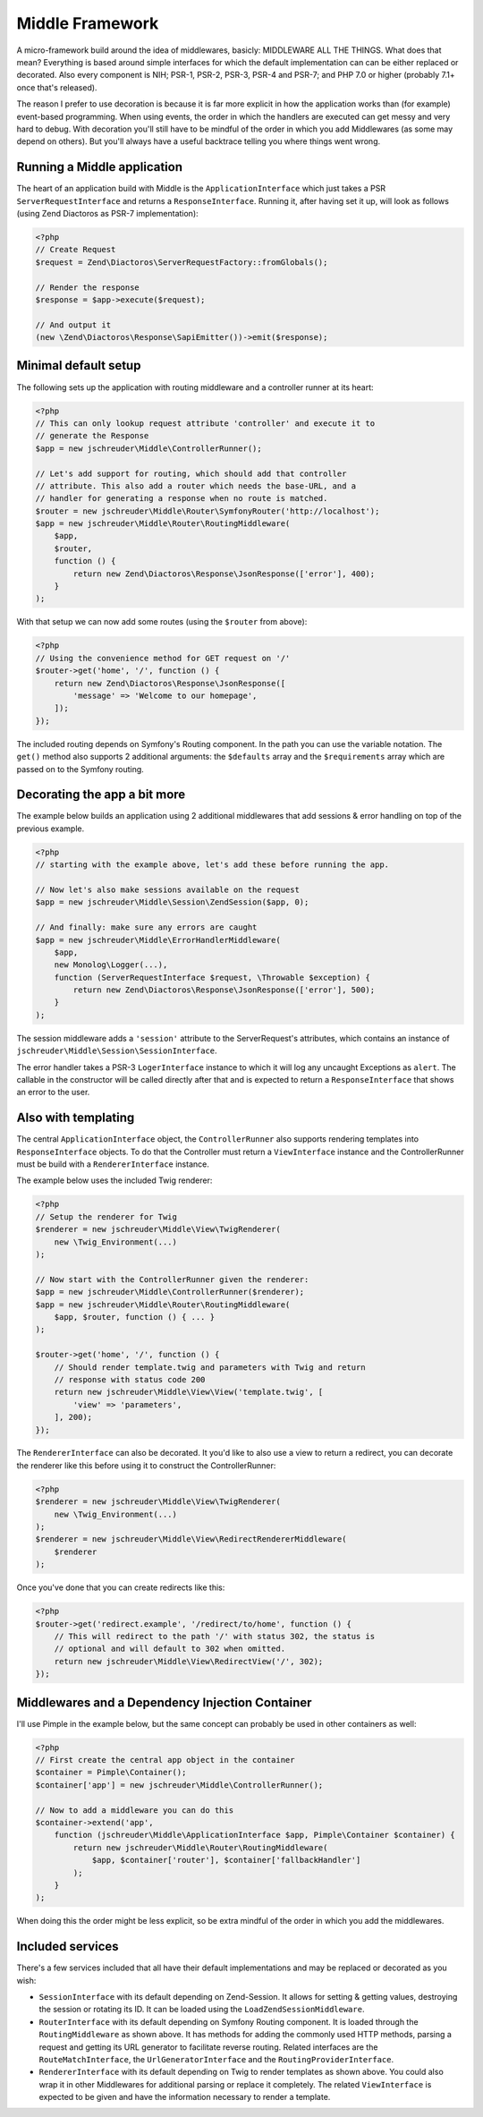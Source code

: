 ================
Middle Framework
================

.. image:: https://scrutinizer-ci.com/g/jschreuder/Middle/badges/quality-score.png?b=master
   :target: https://scrutinizer-ci.com/g/jschreuder/Middle/?branch=master
   :alt: Scrutinizer Code Quality
.. image:: https://scrutinizer-ci.com/g/jschreuder/Middle/badges/coverage.png?b=master
   :target: https://scrutinizer-ci.com/g/jschreuder/Middle/?branch=master
   :alt: Scrutinizer Build Status

A micro-framework build around the idea of middlewares, basicly: MIDDLEWARE ALL
THE THINGS. What does that mean? Everything is based around simple interfaces
for which the default implementation can can be either replaced or decorated.
Also every component is NIH; PSR-1, PSR-2, PSR-3, PSR-4 and PSR-7; and PHP 7.0
or higher (probably 7.1+ once that's released).

The reason I prefer to use decoration is because it is far more explicit in how
the application works than (for example) event-based programming. When using
events, the order in which the handlers are executed can get messy and very
hard to debug. With decoration you'll still have to be mindful of the order in
which you add Middlewares (as some may depend on others). But you'll always
have a useful backtrace telling you where things went wrong.

----------------------------
Running a Middle application
----------------------------

The heart of an application build with Middle is the ``ApplicationInterface``
which just takes a PSR ``ServerRequestInterface`` and returns a
``ResponseInterface``. Running it, after having set it up, will look as
follows (using Zend Diactoros as PSR-7 implementation):

.. code-block:: php

    <?php
    // Create Request
    $request = Zend\Diactoros\ServerRequestFactory::fromGlobals();

    // Render the response
    $response = $app->execute($request);

    // And output it
    (new \Zend\Diactoros\Response\SapiEmitter())->emit($response);

---------------------
Minimal default setup
---------------------

The following sets up the application with routing middleware and a controller
runner at its heart:

.. code-block:: php

    <?php
    // This can only lookup request attribute 'controller' and execute it to
    // generate the Response
    $app = new jschreuder\Middle\ControllerRunner();

    // Let's add support for routing, which should add that controller
    // attribute. This also add a router which needs the base-URL, and a
    // handler for generating a response when no route is matched.
    $router = new jschreuder\Middle\Router\SymfonyRouter('http://localhost');
    $app = new jschreuder\Middle\Router\RoutingMiddleware(
        $app,
        $router,
        function () {
            return new Zend\Diactoros\Response\JsonResponse(['error'], 400);
        }
    );

With that setup we can now add some routes (using the ``$router`` from above):

.. code-block:: php

    <?php
    // Using the convenience method for GET request on '/'
    $router->get('home', '/', function () {
        return new Zend\Diactoros\Response\JsonResponse([
            'message' => 'Welcome to our homepage',
        ]);
    });

The included routing depends on Symfony's Routing component. In the path you
can use the variable notation. The ``get()`` method also supports 2 additional
arguments: the ``$defaults`` array and the ``$requirements`` array which are
passed on to the Symfony routing.

-----------------------------
Decorating the app a bit more
-----------------------------

The example below builds an application using 2 additional middlewares that add
sessions & error handling on top of the previous example.

.. code-block:: php

    <?php
    // starting with the example above, let's add these before running the app.

    // Now let's also make sessions available on the request
    $app = new jschreuder\Middle\Session\ZendSession($app, 0);

    // And finally: make sure any errors are caught
    $app = new jschreuder\Middle\ErrorHandlerMiddleware(
        $app,
        new Monolog\Logger(...),
        function (ServerRequestInterface $request, \Throwable $exception) {
            return new Zend\Diactoros\Response\JsonResponse(['error'], 500);
        }
    );

The session middleware adds a ``'session'`` attribute to the ServerRequest's
attributes, which contains an instance of
``jschreuder\Middle\Session\SessionInterface``.

The error handler takes a PSR-3 ``LogerInterface`` instance to which it will
log any uncaught Exceptions as ``alert``. The callable in the constructor will
be called directly after that and is expected to return a ``ResponseInterface``
that shows an error to the user.

--------------------
Also with templating
--------------------

The central ``ApplicationInterface`` object, the ``ControllerRunner`` also
supports rendering templates into ``ResponseInterface`` objects. To do that the
Controller must return a ``ViewInterface`` instance and the ControllerRunner
must be build with a ``RendererInterface`` instance.

The example below uses the included Twig renderer:

.. code-block:: php

    <?php
    // Setup the renderer for Twig
    $renderer = new jschreuder\Middle\View\TwigRenderer(
        new \Twig_Environment(...)
    );

    // Now start with the ControllerRunner given the renderer:
    $app = new jschreuder\Middle\ControllerRunner($renderer);
    $app = new jschreuder\Middle\Router\RoutingMiddleware(
        $app, $router, function () { ... }
    );

    $router->get('home', '/', function () {
        // Should render template.twig and parameters with Twig and return
        // response with status code 200
        return new jschreuder\Middle\View\View('template.twig', [
            'view' => 'parameters',
        ], 200);
    });

The ``RendererInterface`` can also be decorated. It you'd like to also use a
view to return a redirect, you can decorate the renderer like this before
using it to construct the ControllerRunner:

.. code-block:: php

    <?php
    $renderer = new jschreuder\Middle\View\TwigRenderer(
        new \Twig_Environment(...)
    );
    $renderer = new jschreuder\Middle\View\RedirectRendererMiddleware(
        $renderer
    );

Once you've done that you can create redirects like this:

.. code-block:: php

    <?php
    $router->get('redirect.example', '/redirect/to/home', function () {
        // This will redirect to the path '/' with status 302, the status is
        // optional and will default to 302 when omitted.
        return new jschreuder\Middle\View\RedirectView('/', 302);
    });

------------------------------------------------
Middlewares and a Dependency Injection Container
------------------------------------------------

I'll use Pimple in the example below, but the same concept can probably be used
in other containers as well:

.. code-block:: php

    <?php
    // First create the central app object in the container
    $container = Pimple\Container();
    $container['app'] = new jschreuder\Middle\ControllerRunner();

    // Now to add a middleware you can do this
    $container->extend('app',
        function (jschreuder\Middle\ApplicationInterface $app, Pimple\Container $container) {
            return new jschreuder\Middle\Router\RoutingMiddleware(
                $app, $container['router'], $container['fallbackHandler']
            );
        }
    );

When doing this the order might be less explicit, so be extra mindful of the
order in which you add the middlewares.

-----------------
Included services
-----------------

There's a few services included that all have their default implementations
and may be replaced or decorated as you wish:

* ``SessionInterface`` with its default depending on Zend-Session. It allows
  for setting & getting values, destroying the session or rotating its ID. It
  can be loaded using the ``LoadZendSessionMiddleware``.

* ``RouterInterface`` with its default depending on Symfony Routing component.
  It is loaded through the ``RoutingMiddleware`` as shown above. It has methods
  for adding the commonly used HTTP methods, parsing a request and getting its
  URL generator to facilitate reverse routing. Related interfaces are the
  ``RouteMatchInterface``, the ``UrlGeneratorInterface`` and the
  ``RoutingProviderInterface``.

* ``RendererInterface`` with its default depending on Twig to render templates
  as shown above. You could also wrap it in other Middlewares for additional
  parsing or replace it completely. The related ``ViewInterface`` is expected
  to be given and have the information necessary to render a template.

